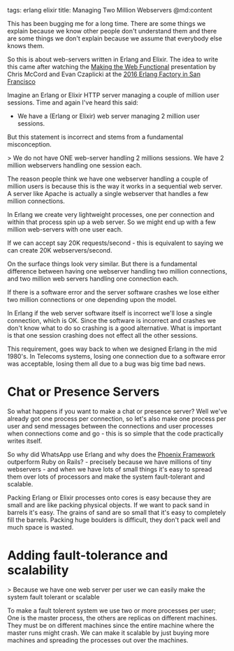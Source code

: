 tags: erlang elixir
title: Managing Two Million Webservers
@md:content

This has been bugging me for a long time. There are some things we
explain because we know other people don't understand them and there
are some things we don't explain because we assume that everybody else
knows them.

So this is about web-servers written in Erlang and Elixir.  The idea
to write this came after watching the [[https://www.youtube.com/watch?v=XJ9ckqCMiKk][Making the Web Functional]]
presentation by Chris McCord and Evan Czaplicki at the
[[http://www.erlang-factory.com/sfbay2016][2016 Erlang Factory in San Francisco]]


Imagine an Erlang or Elixir HTTP server managing a couple of million
user sessions.  Time and again I've heard this said:

+ We have a (Erlang or Elixir) web server managing 2 million user sessions.

But this statement is incorrect and stems from a fundamental misconception.

> We do not have ONE web-server handling 2 millions sessions. We have
2 million webservers handling one session each.

The reason people think we have one webserver handling a couple of
million users is because this is the way it works in a sequential web
server. A server like Apache is actually a single webserver that
handles a few million connections.

In Erlang we create very lightweight processes, one per connection and
within that process spin up a web server. So we might end up with a
few million web-servers with one user each.

If we can accept say 20K requests/second - this is equivalent to
saying we can create 20K webservers/second.

On the surface things look very similar. But there is a fundamental
difference between having one webserver handling two million
connections, and two million web servers handling one connection each.

If there is a software error and the server software crashes we lose
either two million connections or one depending upon the model.

In Erlang if the web server software itself is incorrect we'll lose a
single connection, which is OK. Since the software is incorrect and
crashes we don't know what to do so crashing is a good
alternative. What is important is that one session crashing does not
effect all the other sessions.

This requirement, goes way back to when we designed Erlang in the mid
1980's.  In Telecoms systems, losing one connection due to a software
error was acceptable, losing them all due to a bug was big time bad
news.

* Chat or Presence Servers

So what happens if you want to make a chat or presence server? Well
we've already got one process per connection, so let's also make one
process per user and send messages between the connections and user
processes when connections come and go - this is so simple that the
code practically writes itself.

So why did WhatsApp use Erlang and why does the [[http://www.phoenixframework.org/][Phoenix Framework]]
outperform Ruby on Rails? - precisely because we have millions of tiny
webservers - and when we have lots of small things it's easy to spread
them over lots of processors and make the system fault-tolerant and
scalable.

Packing Erlang or Elixir processes onto cores is easy because they are
small and are like packing physical objects. If we want to pack sand
in barrels it's easy. The grains of sand are so small that it's easy
to completely fill the barrels. Packing huge boulders is difficult,
they don't pack well and much space is wasted.

* Adding fault-tolerance and scalability

> Because we have one web server per user  we can easily make the
system fault tolerant or scalable

To make a fault tolerent system we use two or more processes per user;
One is the master process, the others are replicas on different
machines. They must be on different machines since the entire machine
where the master runs might crash. We can make it scalable by just
buying more machines and spreading the processes out over the
machines.
 












  

